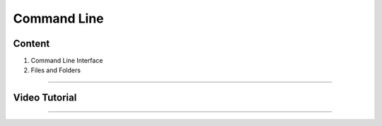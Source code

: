 Command Line
============

Content
-------
1. Command Line Interface
2. Files and Folders

-------------

Video Tutorial
--------------
.. raw:: html

   <iframe width="100%" height="315" src="https://www.youtube.com/embed/dZhof5qQE5Y" title="YouTube video player" frameborder="0" allow="accelerometer; autoplay; clipboard-write; encrypted-media; gyroscope; picture-in-picture" allowfullscreen></iframe>

-------------
